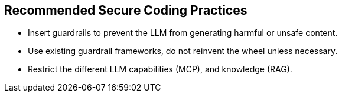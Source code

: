 == Recommended Secure Coding Practices

* Insert guardrails to prevent the LLM from generating harmful or unsafe content.
* Use existing guardrail frameworks, do not reinvent the wheel unless necessary.
* Restrict the different LLM capabilities (MCP), and knowledge (RAG).


